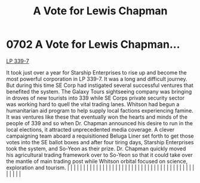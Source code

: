 :PROPERTIES:
:ID:       9a516874-af27-47d4-97ce-6b7f13e5cbe4
:END:
#+title: A Vote for Lewis Chapman
#+filetags: :beacon:
*     0702  A Vote for Lewis Chapman...
[[id:9cf1f79e-2474-4252-a9fd-c4420e942dc7][LP 339-7]]

It took just over a year for Starship Enterprises to rise up and become the most powerful corporation in LP 339-7. It was a long and difficult journey. But during this time SE Corp had instigated several successful ventures that benefited the system. The Galaxy Tours sightseeing company was bringing in droves of new tourists into 339 while SE Corps private security sector was working hard to quell the vital trading lanes. Whitson had begun a humanitarian aid program to help supply local factions experiencing famine. It was ventures like these that eventually won the hearts and minds of the people of 339 and so when Dr. Chapman announced his desire to run in the local elections, it attracted unprecedented media coverage. A clever campaigning team aboard a requisitioned Beluga Liner set forth to get those votes into the SE ballot boxes and after four tiring days, Starship Enterprises took the system, and So-Yeon as their prize. Dr. Chapman quickly moved his agricultural trading framework over to So-Yeon so that it could take over the mantle of main trading post while Whitson orbital focused on science, exploration and tourism.                                                                                                                                                                                                                                                                                                                                                                                                                                                                                                                                                                                                                                                                                                                                                                                                                                                                                                                                                                                                                                                                                                                                                                                                                                                                                                                                                                                                                                                                                                                                                                                                                                                                                                                                                                                                                                                            |   |   |                                                                                                                                                                                                                                                                                                                                                                                                                                                                                                                                                                                                                                                                                                                                                                                                                                                                                                                                                                                                                       |   |   |   |   |   |   |   |   |   |   |   |   |   |   |   |   |   |   |   |   |   |   |   |   |   |   |   |   |   |   |   |   |   |   |   |   |   |   |   |   |   |   

[[file:img/beacons/0702B.png]]
